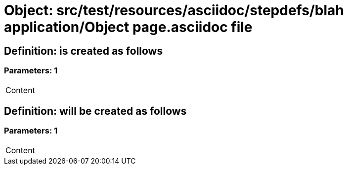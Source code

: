 = Object: src/test/resources/asciidoc/stepdefs/blah application/Object page.asciidoc file

== Definition: is created as follows

=== Parameters: 1

|===
| Content
|===

== Definition: will be created as follows

=== Parameters: 1

|===
| Content
|===

